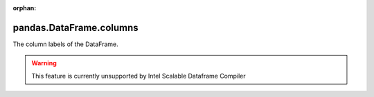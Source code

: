 .. _pandas.DataFrame.columns:

:orphan:

pandas.DataFrame.columns
************************

The column labels of the DataFrame.



.. warning::
    This feature is currently unsupported by Intel Scalable Dataframe Compiler

